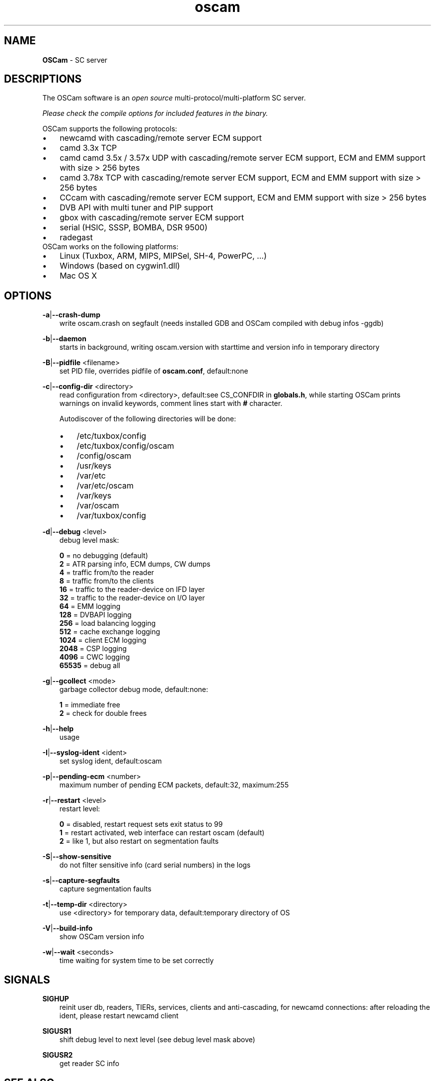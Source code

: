 .TH oscam 1
.SH NAME
\fBOSCam\fR - SC server
.SH DESCRIPTIONS
The OSCam software is an \fIopen source\fR multi-protocol/multi-platform SC server.

\fIPlease check the compile options for included features in the binary.\fR

OSCam supports the following protocols:
.TP 3n
\(bu
newcamd with cascading/remote server ECM support
.TP 3n
\(bu
camd 3.3x TCP
.TP 3n
\(bu
camd camd 3.5x / 3.57x UDP with cascading/remote server ECM support, ECM and EMM support with size > 256 bytes
.TP 3n
\(bu
camd 3.78x TCP with cascading/remote server ECM support, ECM and EMM support with size > 256 bytes
.TP 3n
\(bu
CCcam with cascading/remote server ECM support, ECM and EMM support with size > 256 bytes
.TP 3n
\(bu
DVB API with multi tuner and PIP support
.TP 3n
\(bu
gbox with cascading/remote server ECM support
.TP 3n
\(bu
serial (HSIC, SSSP, BOMBA, DSR 9500)
.TP 3n
\(bu
radegast
.TP 3n
OSCam works on the following platforms:
.TP 3n
\(bu
Linux (Tuxbox, ARM, MIPS, MIPSel, SH-4, PowerPC, ...)
.TP 3n
\(bu
Windows (based on cygwin1.dll)
.TP 3n
\(bu
Mac OS X
.SH OPTIONS
.PP
\fB-a\fP|\fB--crash-dump\fP
.RS 3n
write oscam.crash on segfault (needs installed GDB and OSCam compiled with debug infos -ggdb)
.RE
.PP
\fB-b\fP|\fB--daemon\fP
.RS 3n
starts in background, writing oscam.version with starttime and version info in temporary directory
.RE
.PP
\fB-B\fP|\fB--pidfile\fP <filename>
.RS 3n
set PID file, overrides pidfile of \fBoscam.conf\fR, default:none
.RE
.PP
\fB-c\fP|\fB--config-dir\fP <directory>
.RS 3n
read configuration from <directory>, default:see CS_CONFDIR in \fBglobals.h\fR,
while starting OSCam prints warnings on invalid keywords, comment lines start with \fB#\fP character.

Autodiscover of the following directories will be done:

.TP 3n
\(bu
/etc/tuxbox/config
.TP 3n
\(bu
/etc/tuxbox/config/oscam
.TP 3n
\(bu
/config/oscam
.TP 3n
\(bu
/usr/keys
.TP 3n
\(bu
/var/etc
.TP 3n
\(bu
/var/etc/oscam
.TP 3n
\(bu
/var/keys
.TP 3n
\(bu
/var/oscam
.TP 3n
\(bu
/var/tuxbox/config

.RE
.PP
\fB-d\fP|\fB--debug\fP <level>
.RS 3n
debug level mask:

     \fB0\fP = no debugging (default)
     \fB2\fP = ATR parsing info, ECM dumps, CW dumps
     \fB4\fP = traffic from/to the reader
     \fB8\fP = traffic from/to the clients
    \fB16\fP = traffic to the reader-device on IFD layer
    \fB32\fP = traffic to the reader-device on I/O layer
    \fB64\fP = EMM logging
   \fB128\fP = DVBAPI logging
   \fB256\fP = load balancing logging
   \fB512\fP = cache exchange logging
  \fB1024\fP = client ECM logging
  \fB2048\fP = CSP logging
  \fB4096\fP = CWC logging
 \fB65535\fP = debug all
.RE
.PP
\fB-g\fP|\fB--gcollect\fP <mode>
.RS 3n
garbage collector debug mode, default:none:

   \fB1\fP = immediate free
   \fB2\fP = check for double frees
.RE
.PP
\fB-h\fP|\fB--help\fP
.RS 3n
usage
.RE
.PP
\fB-I\fP|\fB--syslog-ident\fP <ident>
.RS 3n
set syslog ident, default:oscam
.RE
.PP
\fB-p\fP|\fB--pending-ecm\fP <number>
.RS 3n
maximum number of pending ECM packets, default:32, maximum:255
.RE
.PP
\fB-r\fP|\fB--restart\fP <level>
.RS 3n
restart level:

   \fB0\fP = disabled, restart request sets exit status to 99
   \fB1\fP = restart activated, web interface can restart oscam (default)
   \fB2\fP = like 1, but also restart on segmentation faults
.RE
.PP
\fB-S\fP|\fB--show-sensitive\fP
.RS 3n
do not filter sensitive info (card serial numbers) in the logs
.RE
.PP
\fB-s\fP|\fB--capture-segfaults\fP
.RS 3n
capture segmentation faults
.RE
.PP
\fB-t\fP|\fB--temp-dir\fP <directory>
.RS 3n
use <directory> for temporary data, default:temporary directory of OS
.RE
.PP
\fB-V\fP|\fB--build-info\fP
.RS 3n
show OSCam version info
.RE
.PP
\fB-w\fP|\fB--wait\fP <seconds>
.RS 3n
time waiting for system time to be set correctly
.RE
.SH SIGNALS
.PP
\fBSIGHUP\fP
.RS 3n
reinit user db, readers, TIERs, services, clients and anti-cascading, for newcamd connections: after reloading the ident, please restart newcamd client
.RE
.PP
\fBSIGUSR1\fP
.RS 3n
shift debug level to next level (see debug level mask above)
.RE
.PP
\fBSIGUSR2\fP
.RS 3n
get reader SC info
.RE
.SH "SEE ALSO"
\fBlist_smargo\fR(1), \fBoscam.ac\fR(5), \fBoscam.cacheex\fR(5), \fBoscam.cert\fR(5), \fBoscam.conf\fR(5), \fBoscam.dvbapi\fR(5), \fBoscam.fakecws\fR(5), \fBoscam.guess\fR(5), \fBoscam.ird\fR(5), \fBoscam.provid\fR(5), \fBoscam.ratelimit\fR(5), \fBoscam.server\fR(5), \fBoscam.services\fR(5), \fBoscam.srvid\fR(5), \fBoscam.srvid2\fR(5), \fBoscam.tiers\fR(5), \fBoscam.user\fR(5), \fBoscam.whitelist\fR(5)
